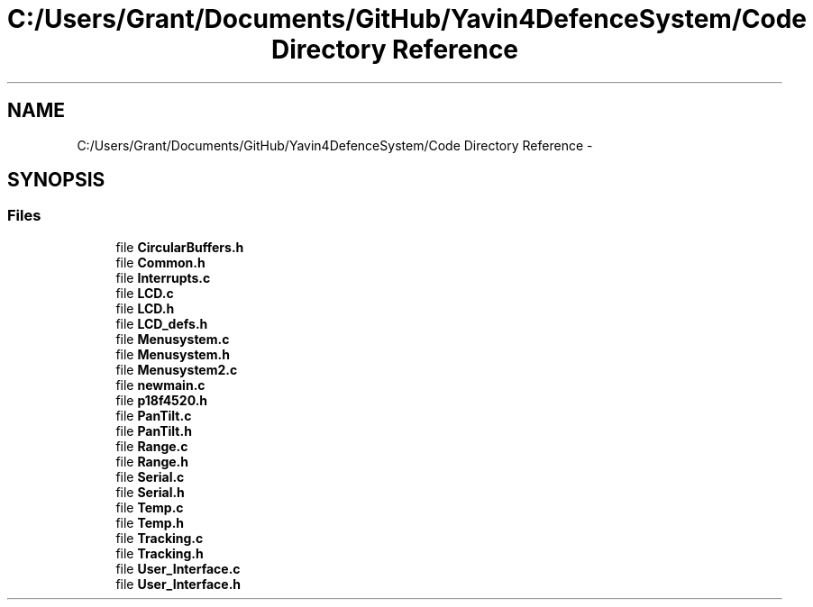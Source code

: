 .TH "C:/Users/Grant/Documents/GitHub/Yavin4DefenceSystem/Code Directory Reference" 3 "Wed Oct 22 2014" "Version V1.1" "Yavin IV Death Star Tracker" \" -*- nroff -*-
.ad l
.nh
.SH NAME
C:/Users/Grant/Documents/GitHub/Yavin4DefenceSystem/Code Directory Reference \- 
.SH SYNOPSIS
.br
.PP
.SS "Files"

.in +1c
.ti -1c
.RI "file \fBCircularBuffers\&.h\fP"
.br
.ti -1c
.RI "file \fBCommon\&.h\fP"
.br
.ti -1c
.RI "file \fBInterrupts\&.c\fP"
.br
.ti -1c
.RI "file \fBLCD\&.c\fP"
.br
.ti -1c
.RI "file \fBLCD\&.h\fP"
.br
.ti -1c
.RI "file \fBLCD_defs\&.h\fP"
.br
.ti -1c
.RI "file \fBMenusystem\&.c\fP"
.br
.ti -1c
.RI "file \fBMenusystem\&.h\fP"
.br
.ti -1c
.RI "file \fBMenusystem2\&.c\fP"
.br
.ti -1c
.RI "file \fBnewmain\&.c\fP"
.br
.ti -1c
.RI "file \fBp18f4520\&.h\fP"
.br
.ti -1c
.RI "file \fBPanTilt\&.c\fP"
.br
.ti -1c
.RI "file \fBPanTilt\&.h\fP"
.br
.ti -1c
.RI "file \fBRange\&.c\fP"
.br
.ti -1c
.RI "file \fBRange\&.h\fP"
.br
.ti -1c
.RI "file \fBSerial\&.c\fP"
.br
.ti -1c
.RI "file \fBSerial\&.h\fP"
.br
.ti -1c
.RI "file \fBTemp\&.c\fP"
.br
.ti -1c
.RI "file \fBTemp\&.h\fP"
.br
.ti -1c
.RI "file \fBTracking\&.c\fP"
.br
.ti -1c
.RI "file \fBTracking\&.h\fP"
.br
.ti -1c
.RI "file \fBUser_Interface\&.c\fP"
.br
.ti -1c
.RI "file \fBUser_Interface\&.h\fP"
.br
.in -1c
